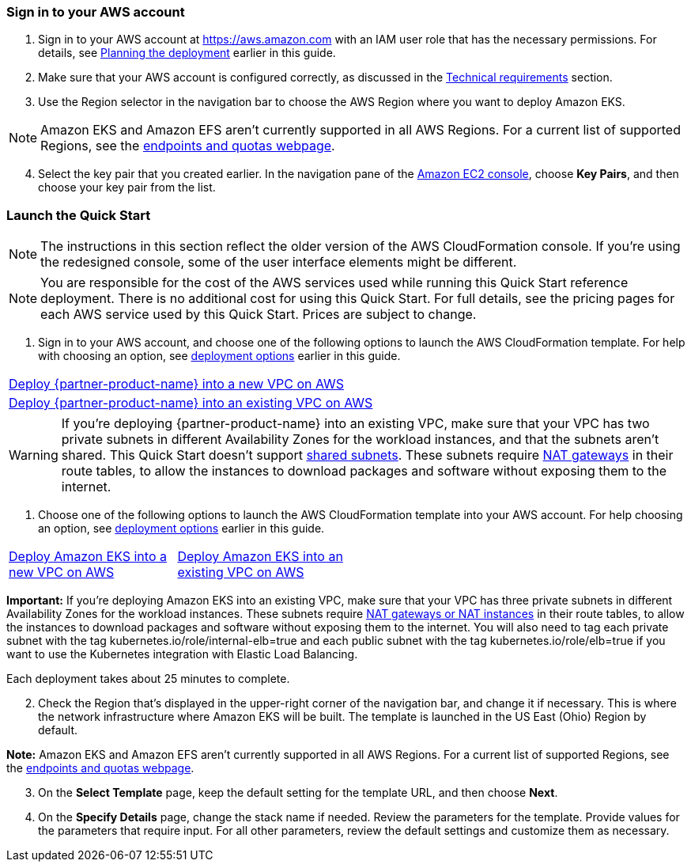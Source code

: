 // We need to work around Step numbers here if we are going to potentially exclude the AMI subscription
=== Sign in to your AWS account

. Sign in to your AWS account at https://aws.amazon.com with an IAM user role that has the necessary permissions. For details, see link:#planning-the-deployment[Planning the deployment] earlier in this guide.
. Make sure that your AWS account is configured correctly, as discussed in the link:#technical-requirements[Technical requirements] section.
. Use the Region selector in the navigation bar to choose the AWS Region where you want to deploy Amazon EKS.

NOTE: Amazon EKS and Amazon EFS aren’t currently supported in all AWS Regions. For a current list of supported Regions, see the https://docs.aws.amazon.com/general/latest/gr/aws-service-information.html[endpoints and quotas webpage].

[start=4]
. Select the key pair that you created earlier. In the navigation pane of the https://console.aws.amazon.com/ec2/[Amazon EC2 console], choose *Key Pairs*, and then choose your key pair from the list.


// Optional based on Marketplace listing. Not to be edited
ifdef::marketplace_subscription[]
=== Subscribe to the {partner-product-name} AMI

This Quick Start requires a subscription to the AMI for {partner-product-name} in AWS Marketplace.

. Sign in to your AWS account.
. {marketplace_listing_url}[Open the page for the {partner-product-name} AMI in AWS Marketplace], and then choose *Continue to Subscribe*.
. Review the terms and conditions for software usage, and then choose *Accept Terms*. +
  A confirmation page loads, and an email confirmation is sent to the account owner. For detailed subscription instructions, see the https://aws.amazon.com/marketplace/help/200799470[AWS Marketplace documentation^].

. When the subscription process is complete, exit out of AWS Marketplace without further action. *Do not* provision the software from AWS Marketplace—the Quick Start deploys the AMI for you.
endif::marketplace_subscription[]
// \Not to be edited

=== Launch the Quick Start

NOTE: The instructions in this section reflect the older version of the AWS CloudFormation console. If you’re using the redesigned console, some of the user interface elements might be different.

NOTE: You are responsible for the cost of the AWS services used while running this Quick Start reference deployment. There is no additional cost for using this Quick Start. For full details, see the pricing pages for each AWS service used by this Quick Start. Prices are subject to change.

. Sign in to your AWS account, and choose one of the following options to launch the AWS CloudFormation template. For help with choosing an option, see link:#_deployment_options[deployment options] earlier in this guide.

[cols=",]
|===
|http://qs_launch_link[Deploy {partner-product-name} into a new VPC on AWS^] 
|http://qs_launch_link[Deploy {partner-product-name} into an existing VPC on AWS^]
|===

WARNING: If you’re deploying {partner-product-name} into an existing VPC, make sure that your VPC has two private subnets in different Availability Zones for the workload instances, and that the subnets aren’t shared. This Quick Start doesn’t support https://docs.aws.amazon.com/vpc/latest/userguide/vpc-sharing.html[shared subnets^]. These subnets require https://docs.aws.amazon.com/vpc/latest/userguide/vpc-nat-gateway.html[NAT gateways^] in their route tables, to allow the instances to download packages and software without exposing them to the internet.

. Choose one of the following options to launch the AWS CloudFormation template into your AWS account. For help choosing an option, see link:#deployment-options[deployment options] earlier in this guide.

[cols=",",]
|===
|https://fwd.aws/6dEQ7[Deploy Amazon EKS into a +
new VPC on AWS] |https://fwd.aws/e37MA[Deploy Amazon EKS into an +
existing VPC on AWS]
|===

*Important:* If you’re deploying Amazon EKS into an existing VPC, make sure that your VPC has three private subnets in different Availability Zones for the workload instances. These subnets require http://docs.aws.amazon.com/AmazonVPC/latest/UserGuide/vpc-nat.html[NAT gateways or NAT instances] in their route tables, to allow the instances to download packages and software without exposing them to the internet. You will also need to tag each private subnet with the tag kubernetes.io/role/internal-elb=true and each public subnet with the tag kubernetes.io/role/elb=true if you want to use the Kubernetes integration with Elastic Load Balancing.

Each deployment takes about 25 minutes to complete.

[start=2]
. Check the Region that’s displayed in the upper-right corner of the navigation bar, and change it if necessary. This is where the network infrastructure where Amazon EKS will be built. The template is launched in the US East (Ohio) Region by default.

*Note:* Amazon EKS and Amazon EFS aren’t currently supported in all AWS Regions. For a current list of supported Regions, see the https://docs.aws.amazon.com/general/latest/gr/aws-service-information.html[endpoints and quotas webpage].

[start=3]
. On the *Select Template* page, keep the default setting for the template URL, and then choose *Next*.
. On the *Specify Details* page, change the stack name if needed. Review the parameters for the template. Provide values for the parameters that require input. For all other parameters, review the default settings and customize them as necessary.

